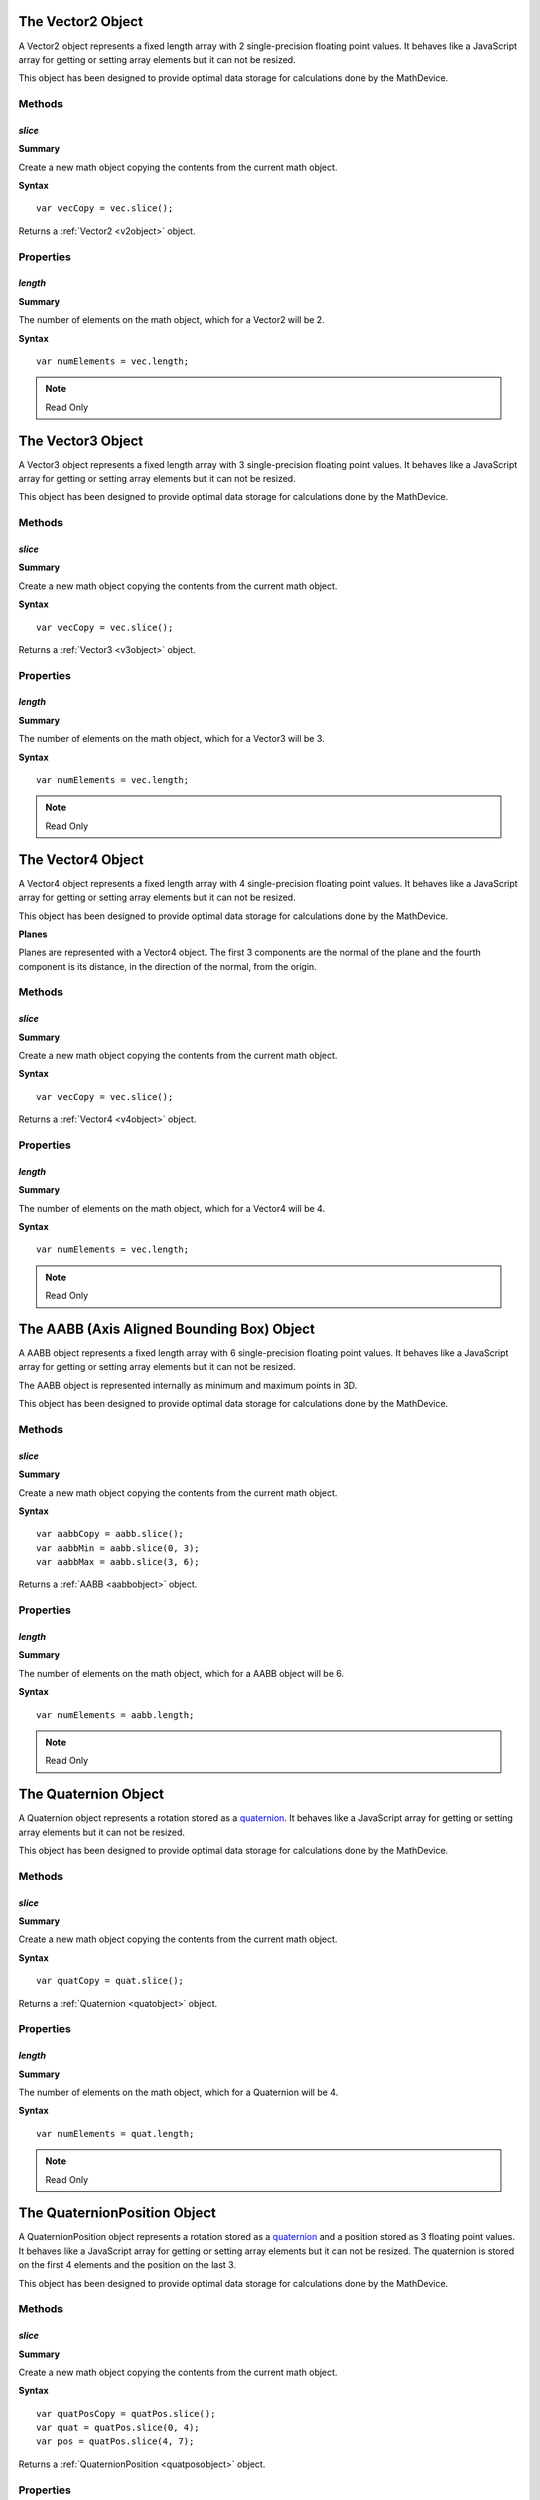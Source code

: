 .. highlight:: javascript


.. index::
    single: Vector2

.. _vector2:
.. _v2object:

------------------
The Vector2 Object
------------------

A Vector2 object represents a fixed length array with 2 single-precision floating point values.
It behaves like a JavaScript array for getting or setting array elements but it can not be resized.

This object has been designed to provide optimal data storage for calculations done by the MathDevice.

Methods
=======

.. index::
    pair: Vector2; slice

`slice`
-------

**Summary**

Create a new math object copying the contents from the current math object.

**Syntax** ::

    var vecCopy = vec.slice();

Returns a :ref:`Vector2 <v2object>` object.

Properties
==========

.. index::
    pair: Vector2; length

`length`
--------

**Summary**

The number of elements on the math object,
which for a Vector2 will be 2.

**Syntax** ::

    var numElements = vec.length;

.. note:: Read Only


.. index::
    single: Vector3

.. _vector3:
.. _v3object:

------------------
The Vector3 Object
------------------

A Vector3 object represents a fixed length array with 3 single-precision floating point values.
It behaves like a JavaScript array for getting or setting array elements but it can not be resized.

This object has been designed to provide optimal data storage for calculations done by the MathDevice.

Methods
=======

.. index::
    pair: Vector3; slice

`slice`
-------

**Summary**

Create a new math object copying the contents from the current math object.

**Syntax** ::

    var vecCopy = vec.slice();

Returns a :ref:`Vector3 <v3object>` object.

Properties
==========

.. index::
    pair: Vector3; length

`length`
--------

**Summary**

The number of elements on the math object,
which for a Vector3 will be 3.

**Syntax** ::

    var numElements = vec.length;

.. note:: Read Only


.. index::
    single: Vector4

.. _vector4:
.. _v4object:
.. _plane:

------------------
The Vector4 Object
------------------

A Vector4 object represents a fixed length array with 4 single-precision floating point values.
It behaves like a JavaScript array for getting or setting array elements but it can not be resized.

This object has been designed to provide optimal data storage for calculations done by the MathDevice.

**Planes**

Planes are represented with a Vector4 object.
The first 3 components are the normal of the plane and the fourth component is its distance, in the
direction of the normal, from the origin.

Methods
=======

.. index::
    pair: Vector4; slice

`slice`
-------

**Summary**

Create a new math object copying the contents from the current math object.

**Syntax** ::

    var vecCopy = vec.slice();

Returns a :ref:`Vector4 <v4object>` object.

Properties
==========

.. index::
    pair: Vector4; length

`length`
--------

**Summary**

The number of elements on the math object,
which for a Vector4 will be 4.

**Syntax** ::

    var numElements = vec.length;

.. note:: Read Only


.. index::
    single: AABB

.. _aabbobject:

-------------------------------------------
The AABB (Axis Aligned Bounding Box) Object
-------------------------------------------

A AABB object represents a fixed length array with 6 single-precision floating point values.
It behaves like a JavaScript array for getting or setting array elements but it can not be resized.

The AABB object is represented internally as minimum and maximum points in 3D.

This object has been designed to provide optimal data storage for calculations done by the MathDevice.

Methods
=======

.. index::
    pair: AABB; slice

`slice`
-------

**Summary**

Create a new math object copying the contents from the current math object.

**Syntax** ::

    var aabbCopy = aabb.slice();
    var aabbMin = aabb.slice(0, 3);
    var aabbMax = aabb.slice(3, 6);

Returns a :ref:`AABB <aabbobject>` object.

Properties
==========

.. index::
    pair: AABB; length

`length`
--------

**Summary**

The number of elements on the math object,
which for a AABB object will be 6.

**Syntax** ::

    var numElements = aabb.length;

.. note:: Read Only

.. index::
    single: Quaternion

.. _quatobject:

---------------------
The Quaternion Object
---------------------

A Quaternion object represents a rotation stored as a `quaternion <http://en.wikipedia.org/wiki/Quaternion>`_.
It behaves like a JavaScript array for getting or setting array elements but it can not be resized.

This object has been designed to provide optimal data storage for calculations done by the MathDevice.

Methods
=======

.. index::
    pair: Quaternion; slice

`slice`
-------

**Summary**

Create a new math object copying the contents from the current math object.

**Syntax** ::

    var quatCopy = quat.slice();

Returns a :ref:`Quaternion <quatobject>` object.


Properties
==========

.. index::
    pair: Quaternion; length

`length`
--------

**Summary**

The number of elements on the math object,
which for a Quaternion will be 4.

**Syntax** ::

    var numElements = quat.length;

.. note:: Read Only

.. index::
    single: QuaternionPosition

.. _quatposobject:

-----------------------------
The QuaternionPosition Object
-----------------------------

A QuaternionPosition object represents a rotation stored as a `quaternion <http://en.wikipedia.org/wiki/Quaternion>`_ and
a position stored as 3 floating point values.
It behaves like a JavaScript array for getting or setting array elements but it can not be resized.
The quaternion is stored on the first 4 elements and the position on the last 3.

This object has been designed to provide optimal data storage for calculations done by the MathDevice.

Methods
=======

.. index::
    pair: QuaternionPosition; slice

`slice`
-------

**Summary**

Create a new math object copying the contents from the current math object.

**Syntax** ::

    var quatPosCopy = quatPos.slice();
    var quat = quatPos.slice(0, 4);
    var pos = quatPos.slice(4, 7);

Returns a :ref:`QuaternionPosition <quatposobject>` object.

Properties
==========

.. index::
    pair: QuaternionPosition; length

`length`
--------

**Summary**

The number of elements on the math object,
which for a QuaternionPosition will be 7.

**Syntax** ::

    var numElements = quatPos.length;

.. note:: Read Only

.. index::
    single: Matrix33

.. _m33object:

-------------------
The Matrix33 Object
-------------------

A Matrix33 object represents a 3 by 3 matrix stored as a fixed length array with 9 single-precision floating point values.
It behaves like a JavaScript array for getting or setting array elements but it can not be resized.

This object has been designed to provide optimal data storage for calculations done by the MathDevice.

Methods
=======

.. index::
    pair: Matrix33; slice

`slice`
-------

**Summary**

Create a new math object copying the contents from the current math object.

**Syntax** ::

    var matrixCopy = matrix.slice();
    var right = matrix.slice(0, 3);
    var up    = matrix.slice(3, 6);
    var at    = matrix.slice(6, 9);

The optional first parameter represents the offset of the element to start copying,
valid values are multiples of 3.

The optional second parameter represents the offset of the element to end the copy,
it is required to be the start offset plus 3.

Returns a Matrix33 object if no parameters are passed, a Vector3 otherwise.

Properties
==========

.. index::
    pair: Matrix33; length

`length`
--------

**Summary**

The number of elements on the math object,
which for a Matrix33 will be 9.

**Syntax** ::

    var numElements = matrix.length;

.. note:: Read Only

.. index::
    single: Matrix34

.. _m34object:

-------------------
The Matrix34 Object
-------------------

A Matrix34 object represents a 3 by 4 matrix stored as a fixed length array with 12 single-precision floating point values.
It behaves like a JavaScript array for getting or setting array elements but it can not be resized.

This object has been designed to provide optimal data storage for calculations done by the MathDevice.

Methods
=======

.. index::
    pair: Matrix34; slice

`slice`
-------

**Summary**

Create a new math object copying the contents from the current math object.

**Syntax** ::

    var matrixCopy = matrix.slice();
    var vec0 = matrix.slice(0, 4);
    var vec1 = matrix.slice(4, 8);
    var vec2 = matrix.slice(8, 12);

The optional first parameter represents the offset of the element to start copying,
valid values are multiples of 4.

The optional second parameter represents the offset of the element to end the copy,
it is required to be the start offset plus 4.

Returns a Matrix34 object if no parameters are passed, a Vector4 otherwise.

Properties
==========

.. index::
    pair: Matrix34; length

`length`
--------

**Summary**

The number of elements on the math object,
which for a Matrix34 will be 12.

**Syntax** ::

    var numElements = matrix.length;

.. note:: Read Only

.. index::
    single: Matrix43

.. _m43object:

-------------------
The Matrix43 Object
-------------------

A Matrix43 object represents a 4 by 3 matrix stored as a fixed length array with 12 single-precision floating point values.
It behaves like a JavaScript array for getting or setting array elements but it can not be resized.

This object has been designed to provide optimal data storage for calculations done by the MathDevice.

Methods
=======

.. index::
    pair: Matrix43; slice

`slice`
-------

**Summary**

Create a new math object copying the contents from the current math object.

**Syntax** ::

    var matrixCopy = matrix.slice();
    var right = matrix.slice(0, 3);
    var up    = matrix.slice(3, 6);
    var at    = matrix.slice(6, 9);
    var pos   = matrix.slice(9, 12);

The optional first parameter represents the offset of the element to start copying,
valid values are multiples of 3.

The optional second parameter represents the offset of the element to end the copy,
it is required to be the start offset plus 3.

Returns a Matrix43 object if no parameters are passed, a Vector3 otherwise.

Properties
==========

.. index::
    pair: Matrix43; length

`length`
--------

**Summary**

The number of elements on the math object,
which for a Matrix43 will be 12.

**Syntax** ::

    var numElements = matrix.length;

.. note:: Read Only

.. index::
    single: Matrix44

.. _m44object:

-------------------
The Matrix44 Object
-------------------

A Matrix44 object represents a 4 by 4 matrix stored as a fixed length array with 16 single-precision floating point values.
It behaves like a JavaScript array for getting or setting array elements but it can not be resized.

This object has been designed to provide optimal data storage for calculations done by the MathDevice.

Methods
=======

.. index::
    pair: Matrix44; slice

`slice`
-------

**Summary**

Create a new math object copying the contents from the current math object.

**Syntax** ::

    var matrixCopy = matrix.slice();
    var vec0 = matrix.slice(0, 4);
    var vec1 = matrix.slice(4, 8);
    var vec2 = matrix.slice(8, 12);
    var vec3 = matrix.slice(12, 16);

The optional first parameter represents the offset of the element to start copying,
valid values are multiples of 4.

The optional second parameter represents the offset of the element to end the copy,
it is required to be the start offset plus 4.

Returns a Matrix44 object if no parameters are passed, a Vector4 otherwise.

Properties
==========

.. index::
    pair: Matrix44; length

`length`
--------

**Summary**

The number of elements on the math object,
which for a Matrix44 will be 16.

**Syntax** ::

    var numElements = matrix.length;

.. note:: Read Only
